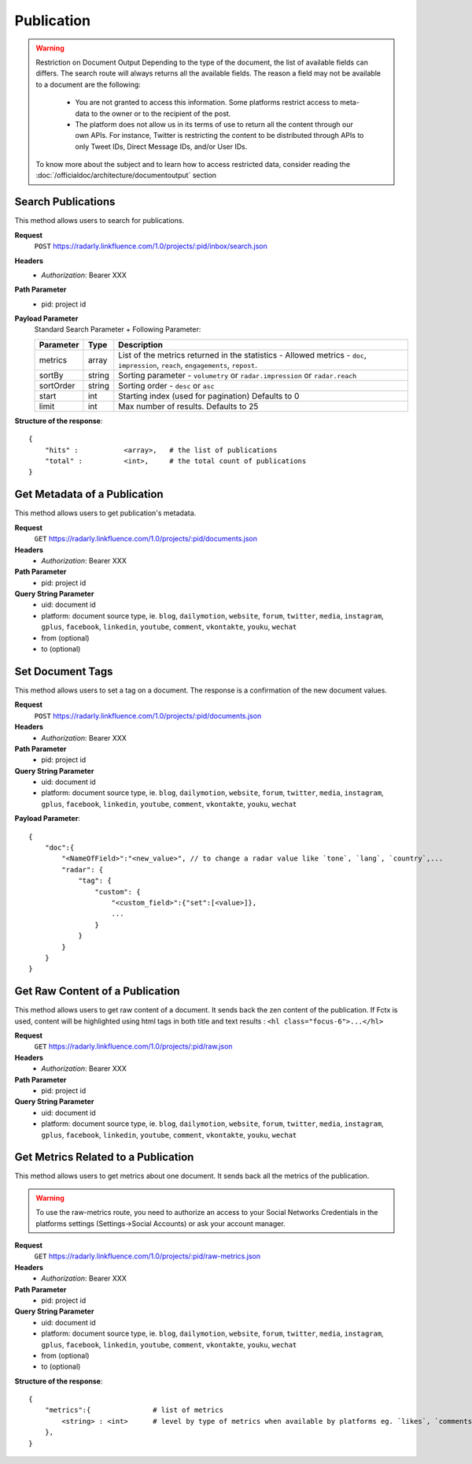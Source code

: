 Publication
~~~~~~~~~~~

.. Warning::
	Restriction on Document Output
	Depending to the type of the document, the list of available fields can differs. 
	The search route will always returns all the available fields. 
	The reason a field may not be available to a document are the following:
		* You are not granted to access this information. Some platforms restrict access to meta-data to the owner or to the recipient of the post.
		* The platform does not allow us in its terms of use to return all the content through our own APIs. For instance, Twitter is restricting the content to be distributed through APIs to only Tweet IDs, Direct Message IDs, and/or User IDs.
	
	To know more about the subject and to learn how to access restricted data, consider reading the :doc:`/officialdoc/architecture/documentoutput` section

Search Publications
^^^^^^^^^^^^^^^^^^^

This method allows users to search for publications.

**Request**
   ``POST`` https://radarly.linkfluence.com/1.0/projects/:pid/inbox/search.json
**Headers**
   * *Authorization*: Bearer XXX
**Path Parameter**
   * pid: project id
**Payload Parameter**
    Standard Search Parameter + Following Parameter:

    ========= ======== ===============================================================
    Parameter Type     Description
    ========= ======== ===============================================================
    metrics   array    List of the metrics returned in the statistics - Allowed
                       metrics - ``doc``, ``impression``, ``reach``, ``engagements``,
                       ``repost``.
    sortBy    string   Sorting parameter - ``volumetry`` or ``radar.impression``
                       or ``radar.reach``
    sortOrder string   Sorting order - ``desc`` or ``asc``
    start     int      Starting index (used for pagination) Defaults to 0
    limit     int      Max number of results. Defaults to 25
    ========= ======== ===============================================================


**Structure of the response**::

    {
        "hits" :           <array>,   # the list of publications
        "total" :          <int>,     # the total count of publications
    }


.. http:example:: curl wget python-requests
   :request: ./publication/request.search-for-publications.txt
   :response: ./publication/response.search-for-publications.txt


Get Metadata of a Publication
^^^^^^^^^^^^^^^^^^^^^^^^^^^^^

This method allows users to get publication's metadata.


**Request**
   ``GET`` https://radarly.linkfluence.com/1.0/projects/:pid/documents.json
**Headers**
   * *Authorization*: Bearer XXX
**Path Parameter**
   * pid: project id
**Query String Parameter**
   * uid: document id
   * platform: document source type, ie. ``blog``, ``dailymotion``,
     ``website``, ``forum``, ``twitter``, ``media``, ``instagram``, ``gplus``,
     ``facebook``, ``linkedin``, ``youtube``, ``comment``, ``vkontakte``,
     ``youku``, ``wechat``
   * from (optional)
   * to (optional)

.. http:example:: curl wget python-requests
   :request: ./publication/request.get-publication-metadata.txt
   :response: ./publication/response.get-publication-metadata.txt


Set Document Tags
^^^^^^^^^^^^^^^^^

This method allows users to set a tag on a document. The response is a
confirmation of the new document values.

**Request**
   ``POST`` https://radarly.linkfluence.com/1.0/projects/:pid/documents.json
**Headers**
   * *Authorization*: Bearer XXX
**Path Parameter**
   * pid: project id
**Query String Parameter**
   * uid: document id
   * platform: document source type, ie. ``blog``, ``dailymotion``,
     ``website``, ``forum``, ``twitter``, ``media``, ``instagram``,
     ``gplus``, ``facebook``, ``linkedin``, ``youtube``, ``comment``,
     ``vkontakte``, ``youku``, ``wechat``


**Payload Parameter**::

    {
        "doc":{
            "<NameOfField>":"<new_value>", // to change a radar value like `tone`, `lang`, `country`,...
            "radar": {
                "tag": {
                    "custom": {
                        "<custom_field>":{"set":[<value>]},
                        ...
                    }
                }
            }
        }
    }

.. http:example:: curl wget python-requests
   :request: ./publication/request.set-document-tags.txt
   :response: ./publication/response.set-document-tags.txt


Get Raw Content of a Publication
^^^^^^^^^^^^^^^^^^^^^^^^^^^^^^^^

This method allows users to get raw content of a document. It sends back the zen
content of the publication. If Fctx is used, content will be highlighted using
html tags in both title and text results : ``<hl class="focus-6">...</hl>``


**Request**
   ``GET`` https://radarly.linkfluence.com/1.0/projects/:pid/raw.json
**Headers**
   * *Authorization*: Bearer XXX
**Path Parameter**
   * pid: project id
**Query String Parameter**
   * uid: document id
   * platform: document source type, ie. ``blog``, ``dailymotion``,
     ``website``, ``forum``, ``twitter``, ``media``, ``instagram``,
     ``gplus``, ``facebook``, ``linkedin``, ``youtube``, ``comment``,
     ``vkontakte``, ``youku``, ``wechat``


.. http:example:: curl wget python-requests
   :request: ./publication/request.get-raw-publication.txt
   :response: ./publication/response.get-raw-publication.txt


Get Metrics Related to a Publication
^^^^^^^^^^^^^^^^^^^^^^^^^^^^^^^^^^^^

This method allows users to get metrics about one document. It sends back all
the metrics of the publication.

.. warning:: To use the raw-metrics route, you need to authorize an access to
    your Social Networks Credentials in the platforms settings
    (Settings->Social Accounts) or ask your account manager.


**Request**
   ``GET`` https://radarly.linkfluence.com/1.0/projects/:pid/raw-metrics.json
**Headers**
   * *Authorization*: Bearer XXX
**Path Parameter**
   * pid: project id
**Query String Parameter**
   * uid: document id
   * platform: document source type, ie. ``blog``, ``dailymotion``,
     ``website``, ``forum``, ``twitter``, ``media``, ``instagram``,
     ``gplus``, ``facebook``, ``linkedin``, ``youtube``, ``comment``,
     ``vkontakte``, ``youku``, ``wechat``
   * from (optional)
   * to (optional)


**Structure of the response**::

    {
        "metrics":{               # list of metrics
            <string> : <int>      # level by type of metrics when available by platforms eg. `likes`, `comments`, `twitter-api-rts`, `like_reactions`
        },
    }

.. http:example:: curl wget python-requests
   :request: ./publication/request.get-metrics-related-to-a-publication.txt
   :response: ./publication/response.get-metrics-related-to-a-publication.txt
